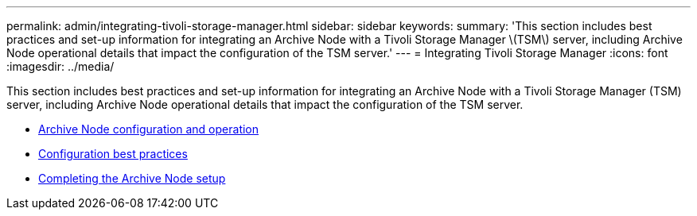 ---
permalink: admin/integrating-tivoli-storage-manager.html
sidebar: sidebar
keywords:
summary: 'This section includes best practices and set-up information for integrating an Archive Node with a Tivoli Storage Manager \(TSM\) server, including Archive Node operational details that impact the configuration of the TSM server.'
---
= Integrating Tivoli Storage Manager
:icons: font
:imagesdir: ../media/

[.lead]
This section includes best practices and set-up information for integrating an Archive Node with a Tivoli Storage Manager (TSM) server, including Archive Node operational details that impact the configuration of the TSM server.

* xref:archive-node-configuration-and-operation.adoc[Archive Node configuration and operation]
* xref:configuration-best-practices.adoc[Configuration best practices]
* xref:completing-archive-node-setup.adoc[Completing the Archive Node setup]
